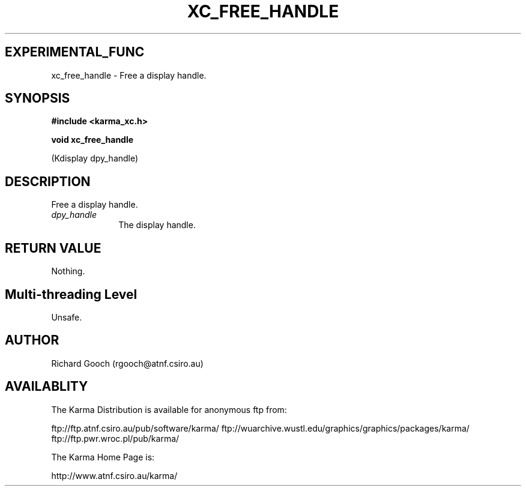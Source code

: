 .TH XC_FREE_HANDLE 3 "13 Nov 2005" "Karma Distribution"
.SH EXPERIMENTAL_FUNC
xc_free_handle \- Free a display handle.
.SH SYNOPSIS
.B #include <karma_xc.h>
.sp
.B void xc_free_handle
.sp
(Kdisplay dpy_handle)
.SH DESCRIPTION
Free a display handle.
.IP \fIdpy_handle\fP 1i
The display handle.
.SH RETURN VALUE
Nothing.
.SH Multi-threading Level
Unsafe.
.SH AUTHOR
Richard Gooch (rgooch@atnf.csiro.au)
.SH AVAILABLITY
The Karma Distribution is available for anonymous ftp from:

ftp://ftp.atnf.csiro.au/pub/software/karma/
ftp://wuarchive.wustl.edu/graphics/graphics/packages/karma/
ftp://ftp.pwr.wroc.pl/pub/karma/

The Karma Home Page is:

http://www.atnf.csiro.au/karma/
